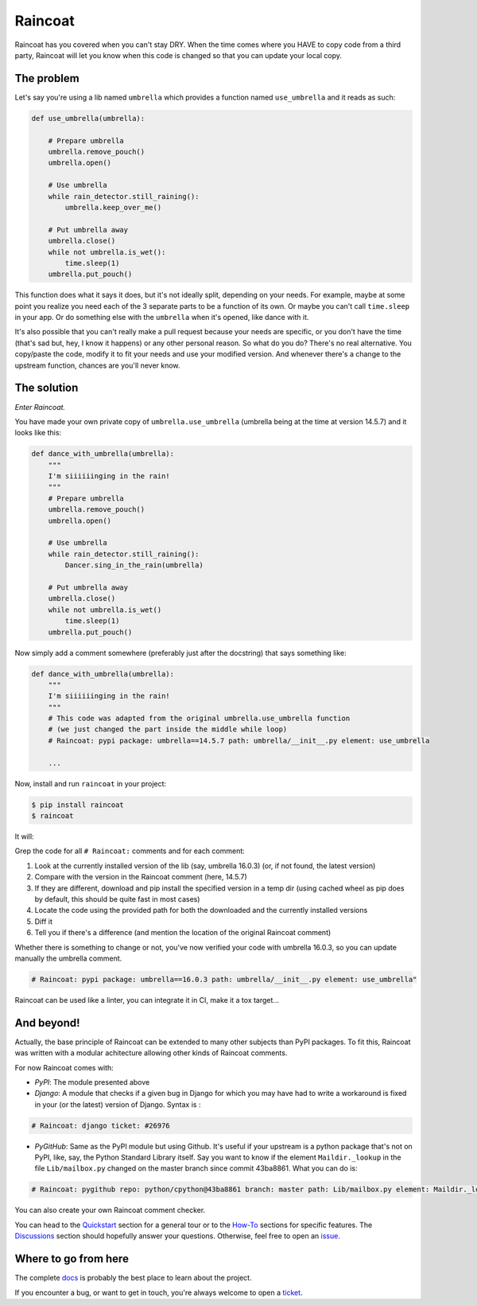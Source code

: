 Raincoat
========
|pypi| |doc| |ci| |cov| |license| |coc|

.. |pypi| image:: https://badge.fury.io/py/raincoat.svg
    :target: https://pypi.org/pypi/raincoat
    :alt: Deployed to PyPI

.. |doc| image:: https://readthedocs.org/projects/raincoat/badge/?version=latest
    :target: http://raincoat.readthedocs.io/en/latest/?badge=latest
    :alt: Documentation Status

.. |ci| image:: https://travis-ci.org/ewjoachim/raincoat.svg?branch=main
    :target: https://travis-ci.org/ewjoachim/raincoat
    :alt: Continuous Integration Status

.. |cov| image:: https://raw.githubusercontent.com/ewjoachim/raincoat/python-coverage-comment-action-data/badge.svg
    :target: https://github.com/ewjoachim/raincoat/tree/python-coverage-comment-action-data
    :alt: Coverage Status

.. |license| image:: https://img.shields.io/badge/License-MIT-green.svg
    :target: https://github.com/ewjoachim/raincoat/blob/main/LICENSE
    :alt: MIT License

.. |coc| image:: https://img.shields.io/badge/Contributor%20Covenant-v1.4%20adopted-ff69b4.svg
    :target: CODE_OF_CONDUCT.md
    :alt: Contributor Covenant

Raincoat has you covered when you can't stay DRY. When the time comes where you HAVE to
copy code from a third party, Raincoat will let you know when this code is changed so
that you can update your local copy.


The problem
-----------

Let's say you're using a lib named ``umbrella`` which provides a function named
``use_umbrella`` and it reads as such:

.. code-block:: python

    def use_umbrella(umbrella):

        # Prepare umbrella
        umbrella.remove_pouch()
        umbrella.open()

        # Use umbrella
        while rain_detector.still_raining():
            umbrella.keep_over_me()

        # Put umbrella away
        umbrella.close()
        while not umbrella.is_wet():
            time.sleep(1)
        umbrella.put_pouch()


This function does what it says it does, but it's not ideally split, depending on
your needs. For example, maybe at some point you realize you need each of the 3 separate
parts to be a function of its own. Or maybe you can't call ``time.sleep`` in your app. Or do
something else with the ``umbrella`` when it's opened, like dance with it.

It's also possible that you can't really make a pull request because your needs are
specific, or you don't have the time (that's sad but, hey, I know it happens) or any
other personal reason. So what do you do? There's no real alternative. You copy/paste
the code, modify it to fit your needs and use your modified version. And whenever
there's a change to the upstream function, chances are you'll never know.


The solution
------------

*Enter Raincoat.*

You have made your own private copy of ``umbrella.use_umbrella`` (umbrella being at the
time at version 14.5.7) and it looks like this:

.. code-block:: python

    def dance_with_umbrella(umbrella):
        """
        I'm siiiiiinging in the rain!
        """
        # Prepare umbrella
        umbrella.remove_pouch()
        umbrella.open()

        # Use umbrella
        while rain_detector.still_raining():
            Dancer.sing_in_the_rain(umbrella)

        # Put umbrella away
        umbrella.close()
        while not umbrella.is_wet()
            time.sleep(1)
        umbrella.put_pouch()

Now simply add a comment somewhere (preferably just after the docstring) that says
something like:

.. code-block:: python

    def dance_with_umbrella(umbrella):
        """
        I'm siiiiiinging in the rain!
        """
        # This code was adapted from the original umbrella.use_umbrella function
        # (we just changed the part inside the middle while loop)
        # Raincoat: pypi package: umbrella==14.5.7 path: umbrella/__init__.py element: use_umbrella

        ...

Now, install and run ``raincoat`` in your project:

.. code-block:: console

    $ pip install raincoat
    $ raincoat


It will:

Grep the code for all ``# Raincoat:`` comments and for each comment:

#. Look at the currently installed version of the lib (say, umbrella 16.0.3) (or, if not
   found, the latest version)
#. Compare with the version in the Raincoat comment (here, 14.5.7)
#. If they are different, download and pip install the specified version in a temp dir
   (using cached wheel as pip does by default, this should be quite fast in most cases)
#. Locate the code using the provided path for both the downloaded and the currently
   installed versions
#. Diff it
#. Tell you if there's a difference (and mention the location of the original Raincoat
   comment)

Whether there is something to change or not, you've now verified your code with umbrella
16.0.3, so you can update manually the umbrella comment.

.. code-block:: python

	# Raincoat: pypi package: umbrella==16.0.3 path: umbrella/__init__.py element: use_umbrella"

Raincoat can be used like a linter, you can integrate it in CI, make it a tox target...


And beyond!
-----------

Actually, the base principle of Raincoat can be extended to many other subjects than
PyPI packages. To fit this, Raincoat was written with a modular achitecture allowing
other kinds of Raincoat comments.

For now Raincoat comes with:

- *PyPI*: The module presented above
- *Django*: A module that checks if a given bug in Django for which you may have had
  to write a workaround is fixed in your (or the latest) version of Django. Syntax is :

.. code-block:: python

	# Raincoat: django ticket: #26976

- *PyGitHub*: Same as the PyPI module but using Github. It's useful if your upstream is
  a python package that's not on PyPI, like, say, the Python Standard Library itself.
  Say you want to know if the element ``Maildir._lookup`` in the file ``Lib/mailbox.py``
  changed on the master branch since commit 43ba8861. What you can do is:

.. code-block:: python

	# Raincoat: pygithub repo: python/cpython@43ba8861 branch: master path: Lib/mailbox.py element: Maildir._lookup

You can also create your own Raincoat comment checker.

You can head to the `Quickstart
<https://raincoat.readthedocs.io/en/stable/quickstart.html>`_ section for a general tour
or to the `How-To <https://raincoat.readthedocs.io/en/stable/howto_index.html>`_
sections for specific features. The `Discussions
<https://raincoat.readthedocs.io/en/stable/discussions.html>`_ section should hopefully
answer your questions. Otherwise, feel free to open an `issue
<https://github.com/ewjoachim/raincoat/issues>`_.

.. Below this line is content specific to the README that will not appear in the doc.
.. end-of-index-doc

Where to go from here
---------------------

The complete docs_ is probably the best place to learn about the project.

If you encounter a bug, or want to get in touch, you're always welcome to open a
ticket_.

.. _docs: https://raincoat.readthedocs.io/en/stable
.. _ticket: https://github.com/ewjoachim/raincoat/issues/new

